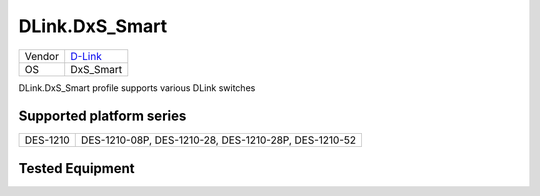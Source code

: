 .. _DLink.DxS_Smart:

DLink.DxS_Smart
===================

====== =================================
Vendor `D-Link <http://www.dlink.com/>`_
OS     DxS_Smart
====== =================================

DLink.DxS_Smart profile supports various DLink switches

Supported platform series
-------------------------
======== =====================================================================
DES-1210 DES-1210-08P, DES-1210-28, DES-1210-28P, DES-1210-52
======== =====================================================================

Tested Equipment
----------------
.. supported:: DLink.DxS_Smart

